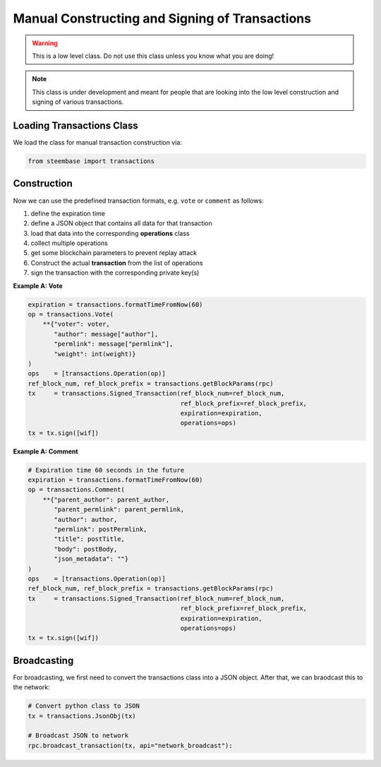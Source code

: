 ***********************************************
Manual Constructing and Signing of Transactions
***********************************************

.. warning:: This is a low level class. Do not use this class unless you
             know what you are doing!

.. note:: This class is under development and meant for people that are
          looking into the low level construction and signing of various
          transactions.

Loading Transactions Class
##########################

We load the class for manual transaction construction via:

.. code-block:: python

    from steembase import transactions

Construction
############

Now we can use the predefined transaction formats, e.g. ``vote`` or
``comment`` as follows:

1. define the expiration time
2. define a JSON object that contains all data for that transaction
3. load that data into the corresponding **operations** class
4. collect multiple operations
5. get some blockchain parameters to prevent replay attack
6. Construct the actual **transaction** from the list of operations
7. sign the transaction with the corresponding private key(s)

**Example A: Vote**

.. code-block:: python

        expiration = transactions.formatTimeFromNow(60)
        op = transactions.Vote(
            **{"voter": voter,
               "author": message["author"],
               "permlink": message["permlink"],
               "weight": int(weight)}
        )
        ops    = [transactions.Operation(op)]
        ref_block_num, ref_block_prefix = transactions.getBlockParams(rpc)
        tx     = transactions.Signed_Transaction(ref_block_num=ref_block_num,
                                                 ref_block_prefix=ref_block_prefix,
                                                 expiration=expiration,
                                                 operations=ops)
        tx = tx.sign([wif])

**Example A: Comment**

.. code-block:: python

    # Expiration time 60 seconds in the future
    expiration = transactions.formatTimeFromNow(60)
    op = transactions.Comment(
        **{"parent_author": parent_author,
           "parent_permlink": parent_permlink,
           "author": author,
           "permlink": postPermlink,
           "title": postTitle,
           "body": postBody,
           "json_metadata": ""}
    )
    ops    = [transactions.Operation(op)]
    ref_block_num, ref_block_prefix = transactions.getBlockParams(rpc)
    tx     = transactions.Signed_Transaction(ref_block_num=ref_block_num,
                                             ref_block_prefix=ref_block_prefix,
                                             expiration=expiration,
                                             operations=ops)
    tx = tx.sign([wif])

Broadcasting
############

For broadcasting, we first need to convert the transactions class into a
JSON object. After that, we can braodcast this to the network:

.. code-block:: python

    # Convert python class to JSON
    tx = transactions.JsonObj(tx)

    # Broadcast JSON to network
    rpc.broadcast_transaction(tx, api="network_broadcast"):
